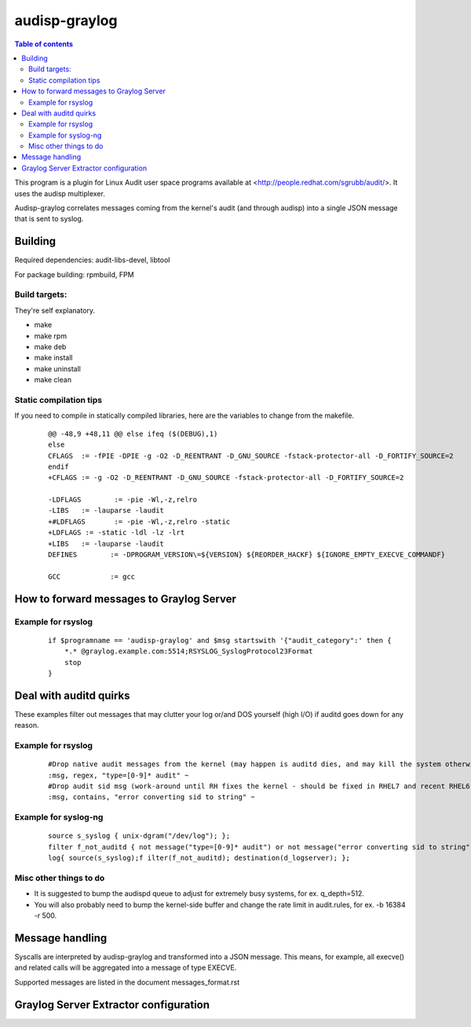==========
audisp-graylog
==========

.. contents:: Table of contents

This program is a plugin for Linux Audit user space programs available at <http://people.redhat.com/sgrubb/audit/>.
It uses the audisp multiplexer.

Audisp-graylog correlates messages coming from the kernel's audit (and through audisp) into a single JSON message that is
sent to syslog.

Building
--------

Required dependencies: audit-libs-devel, libtool

For package building: rpmbuild, FPM

Build targets:
=============
They're self explanatory.

- make
- make rpm
- make deb
- make install
- make uninstall
- make clean

Static compilation tips
=======================
If you need to compile in statically compiled libraries, here are the variables to change from the makefile.

 ::

    @@ -48,9 +48,11 @@ else ifeq ($(DEBUG),1)
    else
    CFLAGS  := -fPIE -DPIE -g -O2 -D_REENTRANT -D_GNU_SOURCE -fstack-protector-all -D_FORTIFY_SOURCE=2
    endif
    +CFLAGS := -g -O2 -D_REENTRANT -D_GNU_SOURCE -fstack-protector-all -D_FORTIFY_SOURCE=2

    -LDFLAGS        := -pie -Wl,-z,relro
    -LIBS   := -lauparse -laudit
    +#LDFLAGS       := -pie -Wl,-z,relro -static
    +LDFLAGS := -static -ldl -lz -lrt
    +LIBS   := -lauparse -laudit
    DEFINES        := -DPROGRAM_VERSION\=${VERSION} ${REORDER_HACKF} ${IGNORE_EMPTY_EXECVE_COMMANDF}

    GCC            := gcc

How to forward messages to Graylog Server
--------------------------------------------------------------

Example for rsyslog
===================

 ::

    if $programname == 'audisp-graylog' and $msg startswith '{"audit_category":' then {
        *.* @graylog.example.com:5514;RSYSLOG_SyslogProtocol23Format
        stop
    }

Deal with auditd quirks
--------------------------------------------------------------

These examples filter out messages that may clutter your log or/and DOS yourself (high I/O) if auditd goes
down for any reason.

Example for rsyslog
===================

 ::

    #Drop native audit messages from the kernel (may happen is auditd dies, and may kill the system otherwise)
    :msg, regex, "type=[0-9]* audit" ~
    #Drop audit sid msg (work-around until RH fixes the kernel - should be fixed in RHEL7 and recent RHEL6)
    :msg, contains, "error converting sid to string" ~

Example for syslog-ng
=====================

 ::

    source s_syslog { unix-dgram("/dev/log"); };
    filter f_not_auditd { not message("type=[0-9]* audit") or not message("error converting sid to string"); };
    log{ source(s_syslog);f ilter(f_not_auditd); destination(d_logserver); };

Misc other things to do
=======================

- It is suggested to bump the audispd queue to adjust for extremely busy systems, for ex. q_depth=512.
- You will also probably need to bump the kernel-side buffer and change the rate limit in audit.rules, for ex. -b 16384
  -r 500.

Message handling
----------------

Syscalls are interpreted by audisp-graylog and transformed into a JSON message.
This means, for example, all execve() and related calls will be aggregated into a message of type EXECVE.

Supported messages are listed in the document messages_format.rst

Graylog Server Extractor configuration
--------------------------------------

.. image:: https://raw.githubusercontent.com/AlekseyChudov/audisp-graylog/master/images/audisp-graylog-extractor.png
